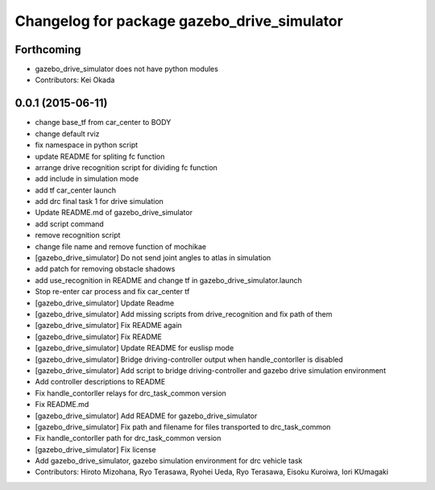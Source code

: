 ^^^^^^^^^^^^^^^^^^^^^^^^^^^^^^^^^^^^^^^^^^^^
Changelog for package gazebo_drive_simulator
^^^^^^^^^^^^^^^^^^^^^^^^^^^^^^^^^^^^^^^^^^^^

Forthcoming
-----------
* gazebo_drive_simulator does not have python modules
* Contributors: Kei Okada

0.0.1 (2015-06-11)
------------------
* change base_tf from car_center to BODY
* change default rviz
* fix namespace in python script
* update README for spliting fc function
* arrange drive recognition script for dividing fc function
* add include in simulation mode
* add tf car_center launch
* add drc final task 1 for drive simulation
* Update README.md of gazebo_drive_simulator
* add script command
* remove recognition script
* change file name and remove function of mochikae
* [gazebo_drive_simulator] Do not send joint angles to atlas in simulation
* add patch for removing obstacle shadows
* add use_recognition in README and change tf in gazebo_drive_simulator.launch
* Stop re-enter car process and fix car_center tf
* [gazebo_drive_simulator] Update Readme
* [gazebo_drive_simulator] Add missing scripts from drive_recognition and fix path of them
* [gazebo_drive_simulator] Fix README again
* [gazebo_drive_simulator] Fix README
* [gazebo_drive_simulator] Update README for euslisp mode
* [gazebo_drive_simulator] Bridge driving-controller output when handle_contorller is disabled
* [gazebo_drive_simulator] Add script to bridge driving-controller and gazebo drive simulation environment
* Add controller descriptions to README
* Fix handle_contorller relays for drc_task_common version
* Fix README.md
* [gazebo_drive_simulator] Add README for gazebo_drive_simulator
* [gazebo_drive_simulator] Fix path and filename for files transported to drc_task_common
* Fix handle_contorller path for drc_task_common version
* [gazebo_drive_simulator] Fix license
* Add gazebo_drive_simulator, gazebo simulation environment for drc vehicle task
* Contributors: Hiroto Mizohana, Ryo Terasawa, Ryohei Ueda, Ryo Terasawa, Eisoku Kuroiwa, Iori KUmagaki
